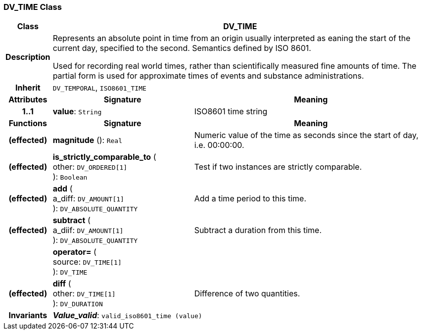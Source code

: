 === DV_TIME Class

[cols="^1,3,5"]
|===
h|*Class*
2+^h|*DV_TIME*

h|*Description*
2+a|Represents an absolute point in time from an origin usually interpreted as eaning the start of the current day, specified to the second. Semantics defined by ISO 8601.

Used for recording real world times, rather than scientifically measured fine amounts of time. The partial form is used for approximate times of events and substance administrations.

h|*Inherit*
2+|`DV_TEMPORAL`, `ISO8601_TIME`

h|*Attributes*
^h|*Signature*
^h|*Meaning*

h|*1..1*
|*value*: `String`
a|ISO8601 time string
h|*Functions*
^h|*Signature*
^h|*Meaning*

h|(effected)
|*magnitude* (): `Real`
a|Numeric value of the time as seconds since the start of day, i.e. 00:00:00.

h|(effected)
|*is_strictly_comparable_to* ( +
other: `DV_ORDERED[1]` +
): `Boolean`
a|Test if two instances are strictly comparable.

h|(effected)
|*add* ( +
a_diff: `DV_AMOUNT[1]` +
): `DV_ABSOLUTE_QUANTITY`
a|Add a time period to this time.

h|(effected)
|*subtract* ( +
a_diif: `DV_AMOUNT[1]` +
): `DV_ABSOLUTE_QUANTITY`
a|Subtract a duration from this time.

h|
|*operator=* ( +
source: `DV_TIME[1]` +
): `DV_TIME`
a|

h|(effected)
|*diff* ( +
other: `DV_TIME[1]` +
): `DV_DURATION`
a|Difference of two quantities.

h|*Invariants*
2+a|*_Value_valid_*: `valid_iso8601_time (value)`
|===
